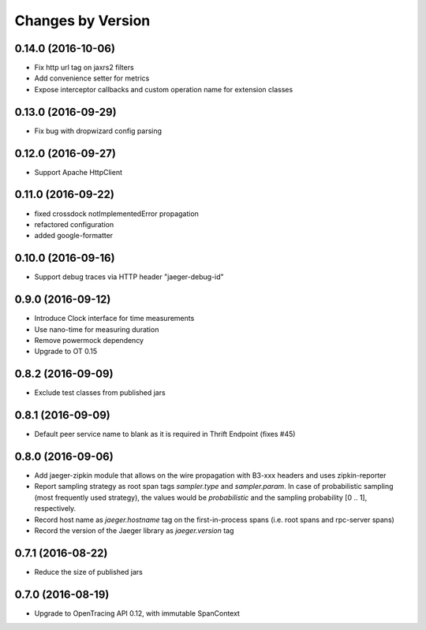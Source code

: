 Changes by Version
==================

0.14.0 (2016-10-06)
-------------------

- Fix http url tag on jaxrs2 filters
- Add convenience setter for metrics
- Expose interceptor callbacks and custom operation name for extension classes

0.13.0 (2016-09-29)
-------------------

- Fix bug with dropwizard config parsing

0.12.0 (2016-09-27)
-------------------

- Support Apache HttpClient

0.11.0 (2016-09-22)
-------------------

- fixed crossdock notImplementedError propagation
- refactored configuration
- added google-formatter


0.10.0 (2016-09-16)
-------------------

- Support debug traces via HTTP header "jaeger-debug-id"


0.9.0 (2016-09-12)
-------------------

- Introduce Clock interface for time measurements
- Use nano-time for measuring duration
- Remove powermock dependency
- Upgrade to OT 0.15


0.8.2 (2016-09-09)
-------------------

- Exclude test classes from published jars


0.8.1 (2016-09-09)
-------------------

- Default peer service name to blank as it is required in Thrift Endpoint (fixes #45)


0.8.0 (2016-09-06)
-------------------

- Add jaeger-zipkin module that allows on the wire propagation with B3-xxx headers and uses zipkin-reporter
- Report sampling strategy as root span tags `sampler.type` and `sampler.param`. In case of probabilistic sampling (most frequently used strategy), the values would be `probabilistic` and the sampling probability [0 .. 1], respectively.
- Record host name as `jaeger.hostname` tag on the first-in-process spans (i.e. root spans and rpc-server spans)
- Record the version of the Jaeger library as `jaeger.version` tag


0.7.1 (2016-08-22)
-------------------

- Reduce the size of published jars


0.7.0 (2016-08-19)
-------------------

- Upgrade to OpenTracing API 0.12, with immutable SpanContext

